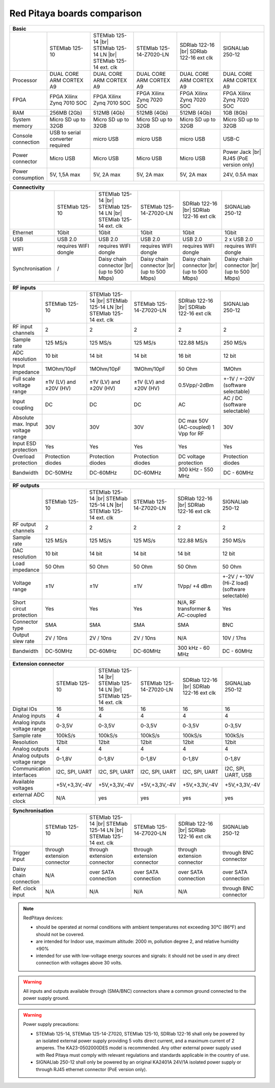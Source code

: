 Red Pitaya boards comparison 
############################

.. _rp-board-comp:

.. table::
   :widths: 10 18 18 18 18 18 
   :align: center

   +--------------------+------------------------------------+------------------------------------+------------------------------------+------------------------------------+------------------------------------+
   | Basic                                                                                                                                                                                                       |
   +====================+====================================+====================================+====================================+====================================+====================================+
   |                    | STEMlab 125-10                     | STEMlab 125-14 |br|                | STEMlab 125-14-Z7020-LN            | SDRlab 122-16  |br|                | SIGNALlab 250-12                   |
   |                    |                                    | STEMlab 125-14 LN |br|             |                                    | SDRlab 122-16 ext clk              |                                    |
   |                    |                                    | STEMlab 125-14 ext. clk            |                                    |                                    |                                    |
   +--------------------+------------------------------------+------------------------------------+------------------------------------+------------------------------------+------------------------------------+
   | Processor          | DUAL CORE ARM CORTEX A9            | DUAL CORE ARM CORTEX A9            | DUAL CORE ARM CORTEX A9            | DUAL CORE ARM CORTEX A9            | DUAL CORE ARM CORTEX A9            |
   +--------------------+------------------------------------+------------------------------------+------------------------------------+------------------------------------+------------------------------------+
   | FPGA               | FPGA Xilinx Zynq 7010 SOC          | FPGA Xilinx Zynq 7010 SOC          | FPGA Xilinx Zynq 7020 SOC          | FPGA Xilinx Zynq 7020 SOC          | FPGA Xilinx Zynq 7020 SOC          |
   +--------------------+------------------------------------+------------------------------------+------------------------------------+------------------------------------+------------------------------------+
   | RAM                | 256MB (2Gb)                        | 512MB (4Gb)                        | 512MB (4Gb)                        | 512MB (4Gb)                        | 1GB (8Gb)                          |
   +--------------------+------------------------------------+------------------------------------+------------------------------------+------------------------------------+------------------------------------+
   | System memory      | Micro SD up to 32GB                | Micro SD up to 32GB                | Micro SD up to 32GB                | Micro SD up to 32GB                | Micro SD up to 32GB                |
   +--------------------+------------------------------------+------------------------------------+------------------------------------+------------------------------------+------------------------------------+
   | Console connection | USB to serial converter required   | micro USB                          | micro USB                          | micro USB                          | USB-C                              |
   +--------------------+------------------------------------+------------------------------------+------------------------------------+------------------------------------+------------------------------------+
   | Power connector    | Micro USB                          | Micro USB                          | Micro USB                          | Micro USB                          | Power Jack |br|                    |
   |                    |                                    |                                    |                                    |                                    | RJ45 (PoE version only)            |
   +--------------------+------------------------------------+------------------------------------+------------------------------------+------------------------------------+------------------------------------+
   | Power consumption  | 5V, 1,5A max                       | 5V, 2A max                         | 5V, 2A max                         | 5V, 2A max                         | 24V, 0.5A max                      |
   +--------------------+------------------------------------+------------------------------------+------------------------------------+------------------------------------+------------------------------------+

.. table::
   :widths: 10 18 18 18 18 18 
   :align: center

   +--------------------+------------------------------------+------------------------------------+------------------------------------+------------------------------------+------------------------------------+
   | Connectivity                                                                                                                                                                                                |
   +====================+====================================+====================================+====================================+====================================+====================================+
   |                    | STEMlab 125-10                     | STEMlab 125-14 |br|                | STEMlab 125-14-Z7020-LN            | SDRlab 122-16 |br|                 | SIGNALlab 250-12                   |
   |                    |                                    | STEMlab 125-14 LN |br|             |                                    | SDRlab 122-16 ext clk              |                                    |
   |                    |                                    | STEMlab 125-14 ext. clk            |                                    |                                    |                                    |
   +--------------------+------------------------------------+------------------------------------+------------------------------------+------------------------------------+------------------------------------+
   | Ethernet           | 1Gbit                              | 1Gbit                              | 1Gbit                              | 1Gbit                              | 1Gbit                              |
   +--------------------+------------------------------------+------------------------------------+------------------------------------+------------------------------------+------------------------------------+
   | USB                | USB 2.0                            | USB 2.0                            | USB 2.0                            | USB 2.0                            | 2 x USB 2.0                        |
   +--------------------+------------------------------------+------------------------------------+------------------------------------+------------------------------------+------------------------------------+
   | WIFI               | requires WIFI dongle               | requires WIFI dongle               | requires WIFI dongle               | requires WIFI dongle               | requires WIFI dongle               |
   +--------------------+------------------------------------+------------------------------------+------------------------------------+------------------------------------+------------------------------------+
   | Synchronisation    | /                                  | Daisy chain connector |br|         | Daisy chain connector |br|         | Daisy chain connector |br|         | Daisy chain connector |br|         |
   |                    |                                    | (up to 500 Mbps)                   | (up to 500 Mbps)                   | (up to 500 Mbps)                   | (up to 500 Mbps)                   |
   +--------------------+------------------------------------+------------------------------------+------------------------------------+------------------------------------+------------------------------------+

.. table::
   :widths: 10 18 18 18 18 18 
   :align: center


   +-----------------------------------+------------------------+---------------------------+-------------------------+------------------------+------------------------------------+
   | RF inputs                                                                                                                                                                      |
   +===================================+========================+===========================+=========================+========================+====================================+
   |                                   | STEMlab 125-10         | STEMlab 125-14 |br|       | STEMlab 125-14-Z7020-LN | SDRlab 122-16 |br|     | SIGNALlab 250-12                   |
   |                                   |                        | STEMlab 125-14 LN |br|    |                         | SDRlab 122-16 ext clk  |                                    |
   |                                   |                        | STEMlab 125-14 ext. clk   |                         |                        |                                    |
   +-----------------------------------+------------------------+---------------------------+-------------------------+------------------------+------------------------------------+
   | RF input channels                 | 2                      | 2                         | 2                       | 2                      | 2                                  |
   +-----------------------------------+------------------------+---------------------------+-------------------------+------------------------+------------------------------------+
   | Sample rate                       | 125 MS/s               | 125 MS/s                  | 125 MS/s                | 122.88 MS/s            | 250 MS/s                           |
   +-----------------------------------+------------------------+---------------------------+-------------------------+------------------------+------------------------------------+
   | ADC resolution                    | 10 bit                 | 14 bit                    | 14 bit                  | 16 bit                 | 12 bit                             |
   +-----------------------------------+------------------------+---------------------------+-------------------------+------------------------+------------------------------------+
   | Input impedance                   | 1MOhm/10pF             | 1MOhm/10pF                | 1MOhm/10pF              | 50 Ohm                 | 1MOhm                              |
   +-----------------------------------+------------------------+---------------------------+-------------------------+------------------------+------------------------------------+
   | Full scale voltage range          | ±1V (LV) and ±20V (HV) | ±1V (LV) and ±20V (HV)    | ±1V (LV) and ±20V (HV)  | 0.5Vpp/-2dBm           | +-1V / +-20V (software selectable) |
   +-----------------------------------+------------------------+---------------------------+-------------------------+------------------------+------------------------------------+
   | Input coupling                    | DC                     | DC                        | DC                      | AC                     | AC / DC (software selectable)      |
   +-----------------------------------+------------------------+---------------------------+-------------------------+------------------------+------------------------------------+
   | Absolute max. Input voltage range | 30V                    | 30V                       | 30V                     | DC max 50V (AC-coupled)| 30V                                |
   |                                   |                        |                           |                         | 1 Vpp for RF           |                                    |
   +-----------------------------------+------------------------+---------------------------+-------------------------+------------------------+------------------------------------+
   | Input ESD protection              | Yes                    | Yes                       | Yes                     | Yes                    | Yes                                |
   +-----------------------------------+------------------------+---------------------------+-------------------------+------------------------+------------------------------------+
   | Overload protection               | Protection diodes      | Protection diodes         | Protection diodes       | DC voltage protection  | Protection diodes                  |
   +-----------------------------------+------------------------+---------------------------+-------------------------+------------------------+------------------------------------+
   | Bandwidth                         | DC-50MHz               | DC-60MHz                  | DC-60MHz                | 300 kHz - 550 MHz      | DC - 60MHz                         |
   +-----------------------------------+------------------------+---------------------------+-------------------------+------------------------+------------------------------------+

.. table::
   :widths: 10 18 18 18 18 18 
   :align: center


   +-------------------------------+----------------+-----------------------------+-------------------------+-------------------------+------------------------------+
   | RF outputs                                                                                                                                                      |
   +===============================+================+=============================+=========================+=========================+==============================+
   |                               | STEMlab 125-10 | STEMlab 125-14 |br|         | STEMlab 125-14-Z7020-LN | SDRlab 122-16 |br|      | SIGNALlab 250-12             |
   |                               |                | STEMlab 125-14 LN |br|      |                         | SDRlab 122-16 ext clk   |                              |
   |                               |                | STEMlab 125-14 ext. clk     |                         |                         |                              |
   +-------------------------------+----------------+-----------------------------+-------------------------+-------------------------+------------------------------+
   | RF output channels            | 2              | 2                           | 2                       | 2                       | 2                            |
   +-------------------------------+----------------+-----------------------------+-------------------------+-------------------------+------------------------------+
   | Sample rate                   | 125 MS/s       | 125 MS/s                    | 125 MS/s                | 122.88 MS/s             | 250 MS/s                     |
   +-------------------------------+----------------+-----------------------------+-------------------------+-------------------------+------------------------------+
   | DAC resolution                | 10 bit         | 14 bit                      | 14 bit                  | 14 bit                  | 12 bit                       |
   +-------------------------------+----------------+-----------------------------+-------------------------+-------------------------+------------------------------+
   | Load impedance                | 50 Ohm         | 50 Ohm                      | 50 Ohm                  | 50 Ohm                  | 50 Ohm                       |
   +-------------------------------+----------------+-----------------------------+-------------------------+-------------------------+------------------------------+
   | Voltage range                 | ±1V            | ±1V                         | ±1V                     | 1Vpp/ +4 dBm            | +-2V / +-10V (Hi-Z load)     |
   |                               |                |                             |                         |                         | (software selectable)        |
   +-------------------------------+----------------+-----------------------------+-------------------------+-------------------------+------------------------------+
   | Short circut protection       | Yes            | Yes                         | Yes                     | N/A, RF transformer     |                              |
   |                               |                |                             |                         | & AC-coupled            | Yes                          |
   +-------------------------------+----------------+-----------------------------+-------------------------+-------------------------+------------------------------+
   | Connector type                | SMA            | SMA                         | SMA                     | SMA                     | BNC                          |
   +-------------------------------+----------------+-----------------------------+-------------------------+-------------------------+------------------------------+
   | Output slew rate              | 2V / 10ns      | 2V / 10ns                   | 2V / 10ns               | N/A                     | 10V / 17ns                   |
   +-------------------------------+----------------+-----------------------------+-------------------------+-------------------------+------------------------------+
   | Bandwidth                     | DC-50MHz       | DC-60MHz                    | DC-60MHz                | 300 kHz - 60 MHz        | DC - 60MHz                   |
   +-------------------------------+----------------+-----------------------------+-------------------------+-------------------------+------------------------------+

.. table::
   :widths: 10 18 18 18 18 18 
   :align: center


   +------------------------------+-------------------+--------------------------+-------------------------+-------------------------+---------------------+
   | Extension connector                                                                                                                                   |
   +==============================+===================+==========================+=========================+=========================+=====================+
   |                              | STEMlab 125-10    | STEMlab 125-14 |br|      | STEMlab 125-14-Z7020-LN | SDRlab 122-16 |br|      | SIGNALlab 250-12    |
   |                              |                   | STEMlab 125-14 LN |br|   |                         | SDRlab 122-16 ext clk   |                     |
   |                              |                   | STEMlab 125-14 ext. clk  |                         |                         |                     |
   +------------------------------+-------------------+--------------------------+-------------------------+-------------------------+---------------------+
   | Digital IOs                  | 16                | 16                       | 16                      | 16                      | 16                  |
   +------------------------------+-------------------+--------------------------+-------------------------+-------------------------+---------------------+
   | Analog inputs                | 4                 | 4                        | 4                       | 4                       | 4                   |
   +------------------------------+-------------------+--------------------------+-------------------------+-------------------------+---------------------+
   | Analog inputs voltage range  | 0-3,5V            | 0-3,5V                   | 0-3,5V                  | 0-3,5V                  | 0-3,5V              |
   +------------------------------+-------------------+--------------------------+-------------------------+-------------------------+---------------------+
   | Sample rate                  | 100kS/s           | 100kS/s                  | 100kS/s                 | 100kS/s                 | 100kS/s             |
   +------------------------------+-------------------+--------------------------+-------------------------+-------------------------+---------------------+
   | Resolution                   | 12bit             | 12bit                    | 12bit                   | 12bit                   | 12bit               |
   +------------------------------+-------------------+--------------------------+-------------------------+-------------------------+---------------------+
   | Analog outputs               | 4                 | 4                        | 4                       | 4                       | 4                   |
   +------------------------------+-------------------+--------------------------+-------------------------+-------------------------+---------------------+
   | Analog outputs voltage range | 0-1,8V            | 0-1,8V                   | 0-1,8V                  | 0-1,8V                  | 0-1,8V              |
   +------------------------------+-------------------+--------------------------+-------------------------+-------------------------+---------------------+
   | Communication interfaces     | I2C, SPI, UART    | I2C, SPI, UART           | I2C, SPI, UART          | I2C, SPI, UART          | I2C, SPI, UART, USB |
   +------------------------------+-------------------+--------------------------+-------------------------+-------------------------+---------------------+
   | Available voltages           | +5V,+3,3V,-4V     | +5V,+3,3V,-4V            | +5V,+3,3V,-4V           | +5V,+3,3V,-4V           | +5V,+3,3V,-4V       |
   +------------------------------+-------------------+--------------------------+-------------------------+-------------------------+---------------------+
   | external ADC clock           | N/A               |  yes                     |  yes                    |  yes                    | yes                 |
   +------------------------------+-------------------+--------------------------+-------------------------+-------------------------+---------------------+

.. table::
   :widths: 10 18 18 18 18 18 
   :align: center

   +------------------------------+------------------------------+------------------------------+------------------------------+------------------------------+-------------------------+
   | Synchronisation                                                                                                                                                                    |
   +==============================+==============================+==============================+==============================+==============================+=========================+
   |                              | STEMlab 125-10               | STEMlab 125-14 |br|          | STEMlab 125-14-Z7020-LN      | SDRlab 122-16 |br|           | SIGNALlab 250-12        |
   |                              |                              | STEMlab 125-14 LN |br|       |                              | SDRlab 122-16 ext clk        |                         |
   |                              |                              | STEMlab 125-14 ext. clk      |                              |                              |                         |
   +------------------------------+------------------------------+------------------------------+------------------------------+------------------------------+-------------------------+
   | Trigger input                | through extension connector  | through extension connector  | through extension connector  | through extension connector  | through BNC connector   |
   +------------------------------+------------------------------+------------------------------+------------------------------+------------------------------+-------------------------+
   | Daisy chain connection       | N/A                          | over SATA connection         | over SATA connection         | over SATA connection         | over SATA connection    |
   +------------------------------+------------------------------+------------------------------+------------------------------+------------------------------+-------------------------+
   | Ref. clock input             | N/A                          | N/A                          | N/A                          | N/A                          | through BNC connector   |
   +------------------------------+------------------------------+------------------------------+------------------------------+------------------------------+-------------------------+


.. note::
    
   RedPitaya devices:

   * should be operated at normal conditions with ambient temperatures not exceeding 30°C (86°F) and should not be covered.
   * are intended for Indoor use, maximum altitude: 2000 m, pollution degree 2, and relative humidity ≤90%
   * intended for use with low-voltage energy sources and signals: it should not be used in any direct connection with voltages above 30 volts.


.. warning::

   All inputs and outputs available through (SMA/BNC) connectors share a common ground connected to the power supply ground.


.. warning::

   Power supply precautions:

   * STEMlab 125-14, STEMlab 125-14-Z7020, STEMlab 125-10, SDRlab 122-16 shall only be powered by an isolated external power supply providing 5 volts direct current, and a maximum current of 2 amperes. The KA23-0502000DES model is recommended. Any other external power supply used with Red Pitaya must comply with relevant regulations and standards applicable in the country of use.
   * SIGNALlab 250-12 shall only be powered by an original KA2401A 24V/1A isolated power supply or through RJ45 ethernet connector (PoE version only).


   .. |br| raw:: html

      <br/>